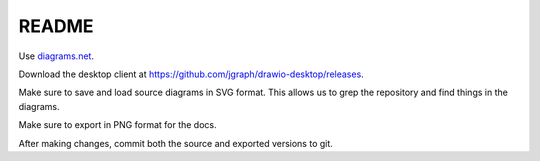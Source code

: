 ======
README
======

Use `diagrams.net <https://diagrams.net>`_.

Download the desktop client at `<https://github.com/jgraph/drawio-desktop/releases>`_.

Make sure to save and load source diagrams in SVG format. This allows us to
grep the repository and find things in the diagrams.

Make sure to export in PNG format for the docs.

After making changes, commit both the source and exported versions to git.
